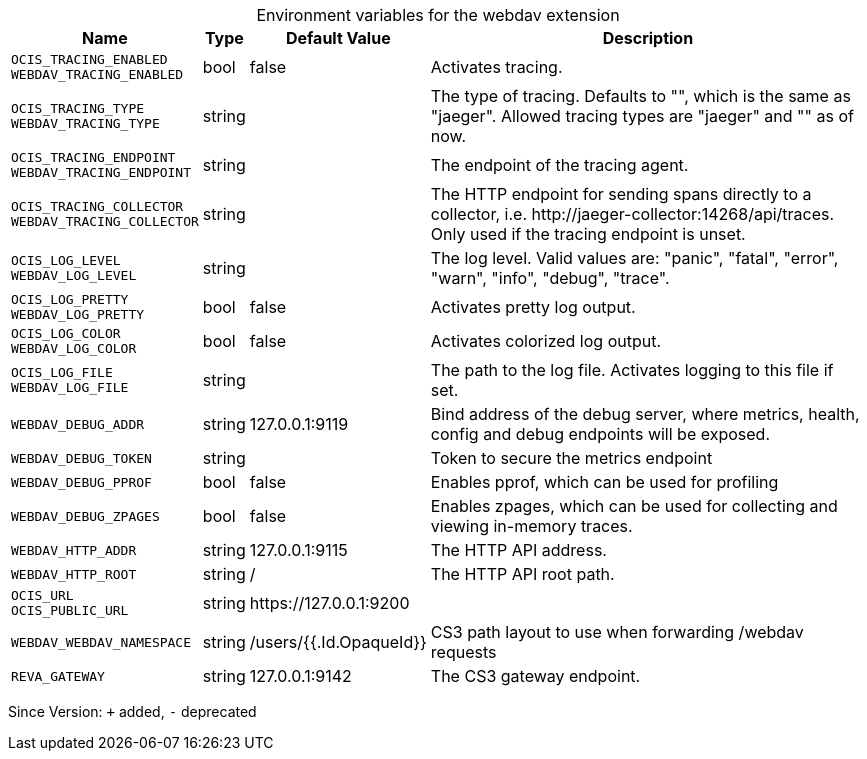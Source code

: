 [caption=]
.Environment variables for the webdav extension
[width="100%",cols="~,~,~,~",options="header"]
|===
| Name
| Type
| Default Value
| Description

|`OCIS_TRACING_ENABLED` +
`WEBDAV_TRACING_ENABLED`
| bool
a| [subs=-attributes]
false 
a| [subs=-attributes]
Activates tracing.

|`OCIS_TRACING_TYPE` +
`WEBDAV_TRACING_TYPE`
| string
a| [subs=-attributes]
 
a| [subs=-attributes]
The type of tracing. Defaults to "", which is the same as "jaeger". Allowed tracing types are "jaeger" and "" as of now.

|`OCIS_TRACING_ENDPOINT` +
`WEBDAV_TRACING_ENDPOINT`
| string
a| [subs=-attributes]
 
a| [subs=-attributes]
The endpoint of the tracing agent.

|`OCIS_TRACING_COLLECTOR` +
`WEBDAV_TRACING_COLLECTOR`
| string
a| [subs=-attributes]
 
a| [subs=-attributes]
The HTTP endpoint for sending spans directly to a collector, i.e. \http://jaeger-collector:14268/api/traces. Only used if the tracing endpoint is unset.

|`OCIS_LOG_LEVEL` +
`WEBDAV_LOG_LEVEL`
| string
a| [subs=-attributes]
 
a| [subs=-attributes]
The log level. Valid values are: "panic", "fatal", "error", "warn", "info", "debug", "trace".

|`OCIS_LOG_PRETTY` +
`WEBDAV_LOG_PRETTY`
| bool
a| [subs=-attributes]
false 
a| [subs=-attributes]
Activates pretty log output.

|`OCIS_LOG_COLOR` +
`WEBDAV_LOG_COLOR`
| bool
a| [subs=-attributes]
false 
a| [subs=-attributes]
Activates colorized log output.

|`OCIS_LOG_FILE` +
`WEBDAV_LOG_FILE`
| string
a| [subs=-attributes]
 
a| [subs=-attributes]
The path to the log file. Activates logging to this file if set.

|`WEBDAV_DEBUG_ADDR`
| string
a| [subs=-attributes]
127.0.0.1:9119 
a| [subs=-attributes]
Bind address of the debug server, where metrics, health, config and debug endpoints will be exposed.

|`WEBDAV_DEBUG_TOKEN`
| string
a| [subs=-attributes]
 
a| [subs=-attributes]
Token to secure the metrics endpoint

|`WEBDAV_DEBUG_PPROF`
| bool
a| [subs=-attributes]
false 
a| [subs=-attributes]
Enables pprof, which can be used for profiling

|`WEBDAV_DEBUG_ZPAGES`
| bool
a| [subs=-attributes]
false 
a| [subs=-attributes]
Enables zpages, which can be used for collecting and viewing in-memory traces.

|`WEBDAV_HTTP_ADDR`
| string
a| [subs=-attributes]
127.0.0.1:9115 
a| [subs=-attributes]
The HTTP API address.

|`WEBDAV_HTTP_ROOT`
| string
a| [subs=-attributes]
/ 
a| [subs=-attributes]
The HTTP API root path.

|`OCIS_URL` +
`OCIS_PUBLIC_URL`
| string
a| [subs=-attributes]
\https://127.0.0.1:9200 
a| [subs=-attributes]


|`WEBDAV_WEBDAV_NAMESPACE`
| string
a| [subs=-attributes]
/users/{{.Id.OpaqueId}} 
a| [subs=-attributes]
CS3 path layout to use when forwarding /webdav requests

|`REVA_GATEWAY`
| string
a| [subs=-attributes]
127.0.0.1:9142 
a| [subs=-attributes]
The CS3 gateway endpoint.
|===

Since Version: `+` added, `-` deprecated
